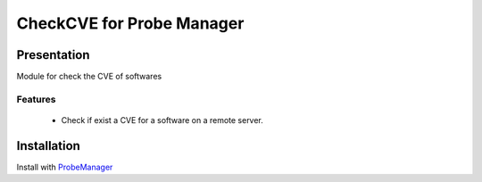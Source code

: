 ===========================
CheckCVE for Probe Manager
===========================

Presentation
~~~~~~~~~~~~

|Licence| |Version|


.. image:: https://api.codacy.com/project/badge/Grade/64dc0388b44a4b75952d2b6ad3920c0c?branch=develop
   :alt: Codacy Badge
   :target: https://www.codacy.com/app/treussart/ProbeManager_CheckCVE?utm_source=github.com&amp;utm_medium=referral&amp;utm_content=treussart/ProbeManager_CheckCVE&amp;utm_campaign=Badge_Grade

.. image:: https://api.codacy.com/project/badge/Coverage/64dc0388b44a4b75952d2b6ad3920c0c?branch=develop
   :alt: Codacy Coverage
   :target: https://www.codacy.com/app/treussart/ProbeManager_CheckCVE?utm_source=github.com&amp;utm_medium=referral&amp;utm_content=treussart/ProbeManager_CheckCVE&amp;utm_campaign=Badge_Coverage

.. |Licence| image:: https://img.shields.io/github/license/treussart/ProbeManager_CheckCVE.svg
.. |Version| image:: https://img.shields.io/github/tag/treussart/ProbeManager_CheckCVE.svg


Module for check the CVE of softwares


Features
========

 * Check if exist a CVE for a software on a remote server.

Installation
~~~~~~~~~~~~

Install with `ProbeManager <https://github.com/treussart/ProbeManager/>`_
